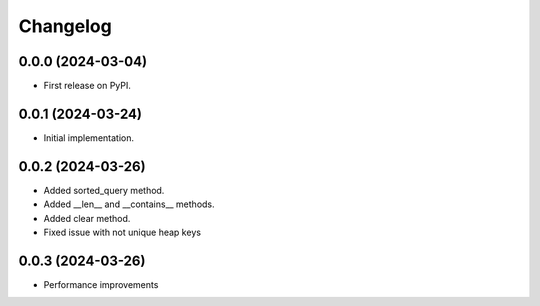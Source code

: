 
Changelog
=========

0.0.0 (2024-03-04)
------------------

* First release on PyPI.


0.0.1 (2024-03-24)
------------------

* Initial implementation.


0.0.2 (2024-03-26)
------------------

* Added sorted_query method.
* Added __len__ and __contains__ methods.
* Added clear method.
* Fixed issue with not unique heap keys


0.0.3 (2024-03-26)
------------------

* Performance improvements
